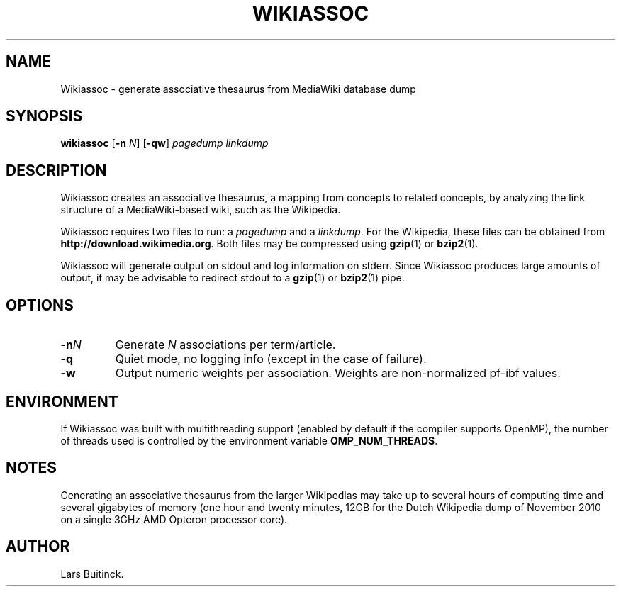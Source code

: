 .TH WIKIASSOC "1" "November 2010"
.SH NAME
Wikiassoc \- generate associative thesaurus from MediaWiki database dump
.SH SYNOPSIS
.B wikiassoc
[\fB-n\fR \fIN\fR] [\fB-qw\fR] \fIpagedump\fR \fIlinkdump\fR
.SH DESCRIPTION
Wikiassoc creates an associative thesaurus,
a mapping from concepts to related concepts,
by analyzing the link structure of a MediaWiki-based wiki,
such as the Wikipedia.
.PP
Wikiassoc requires two files to run: a
.I pagedump
and a
.IR linkdump .
For the Wikipedia, these files can be obtained from
.BR http://download.wikimedia.org .
Both files may be compressed using
.BR gzip (1)
or
.BR bzip2 (1).
.PP
Wikiassoc will generate output on stdout
and log information on stderr.
Since Wikiassoc produces large amounts of output,
it may be advisable to redirect stdout to a
.BR gzip (1)
or
.BR bzip2 (1)
pipe.
.\" TODO describe output format
.SH OPTIONS
.TP
.BI \-n N
Generate \fIN\fR associations per term/article.
.TP
.B \-q
Quiet mode, no logging info (except in the case of failure).
.TP
.B \-w
Output numeric weights per association.
Weights are non-normalized pf\-ibf values.
.SH ENVIRONMENT
If Wikiassoc was built with multithreading support
(enabled by default if the compiler supports OpenMP),
the number of threads used is controlled by the environment variable
.BR OMP_NUM_THREADS .
.SH NOTES
Generating an associative thesaurus from the larger Wikipedias
may take up to several hours of computing time
and several gigabytes of memory
(one hour and twenty minutes, 12GB
for the Dutch Wikipedia dump of November 2010
on a single 3GHz AMD Opteron processor core).
.SH AUTHOR
Lars Buitinck.
